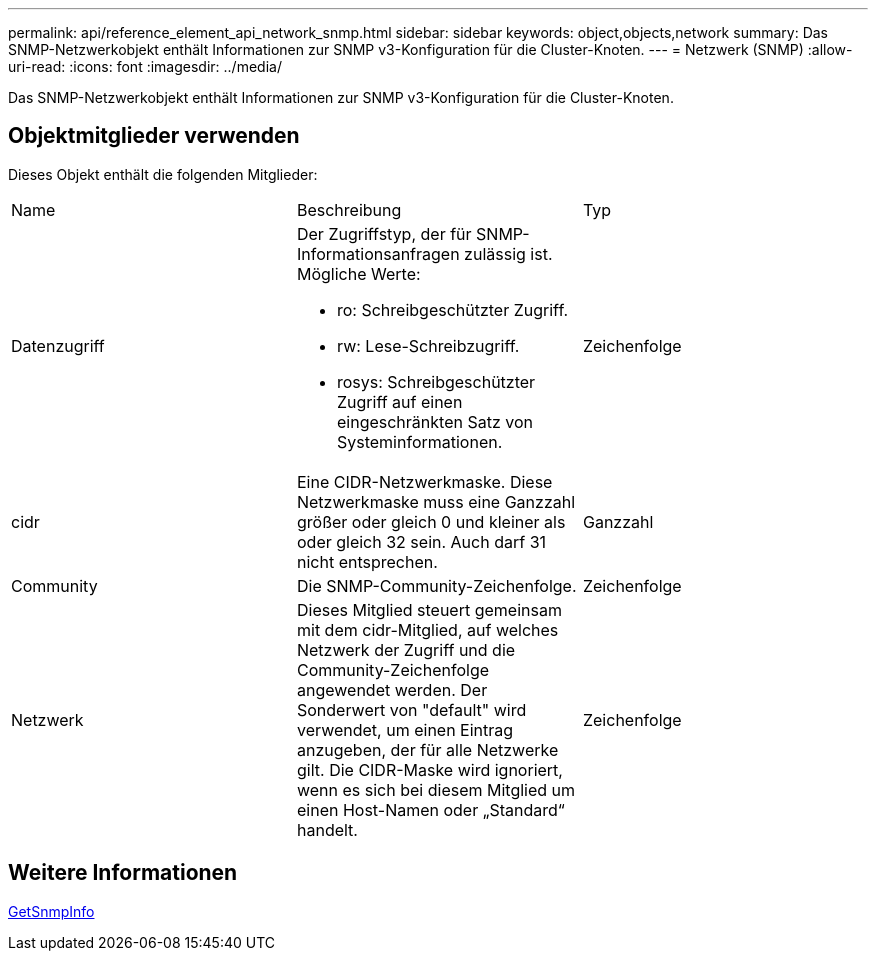 ---
permalink: api/reference_element_api_network_snmp.html 
sidebar: sidebar 
keywords: object,objects,network 
summary: Das SNMP-Netzwerkobjekt enthält Informationen zur SNMP v3-Konfiguration für die Cluster-Knoten. 
---
= Netzwerk (SNMP)
:allow-uri-read: 
:icons: font
:imagesdir: ../media/


[role="lead"]
Das SNMP-Netzwerkobjekt enthält Informationen zur SNMP v3-Konfiguration für die Cluster-Knoten.



== Objektmitglieder verwenden

Dieses Objekt enthält die folgenden Mitglieder:

|===


| Name | Beschreibung | Typ 


 a| 
Datenzugriff
 a| 
Der Zugriffstyp, der für SNMP-Informationsanfragen zulässig ist. Mögliche Werte:

* ro: Schreibgeschützter Zugriff.
* rw: Lese-Schreibzugriff.
* rosys: Schreibgeschützter Zugriff auf einen eingeschränkten Satz von Systeminformationen.

 a| 
Zeichenfolge



 a| 
cidr
 a| 
Eine CIDR-Netzwerkmaske. Diese Netzwerkmaske muss eine Ganzzahl größer oder gleich 0 und kleiner als oder gleich 32 sein. Auch darf 31 nicht entsprechen.
 a| 
Ganzzahl



 a| 
Community
 a| 
Die SNMP-Community-Zeichenfolge.
 a| 
Zeichenfolge



 a| 
Netzwerk
 a| 
Dieses Mitglied steuert gemeinsam mit dem cidr-Mitglied, auf welches Netzwerk der Zugriff und die Community-Zeichenfolge angewendet werden. Der Sonderwert von "default" wird verwendet, um einen Eintrag anzugeben, der für alle Netzwerke gilt. Die CIDR-Maske wird ignoriert, wenn es sich bei diesem Mitglied um einen Host-Namen oder „Standard“ handelt.
 a| 
Zeichenfolge

|===


== Weitere Informationen

xref:reference_element_api_getsnmpinfo.adoc[GetSnmpInfo]
